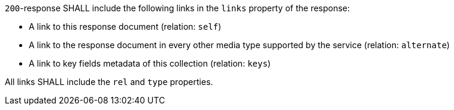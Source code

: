 [requirement,type="general",id="/req/core/rc-md-items-links",label="/req/core/rc-md-items-links",obligation="requirement"]
[[req_core_rc-md-items-links]]
====
[.component,class=part]
--
`200`-response SHALL include the following links in the `links` property of the response:

* A link to this response document (relation: `self`)

* A link to the response document in every other media type supported by the service (relation: `alternate`)

* A link to key fields metadata of this collection (relation: `keys`)
--

[.component,class=part]
--
All links SHALL include the `rel` and `type` properties.
--
====